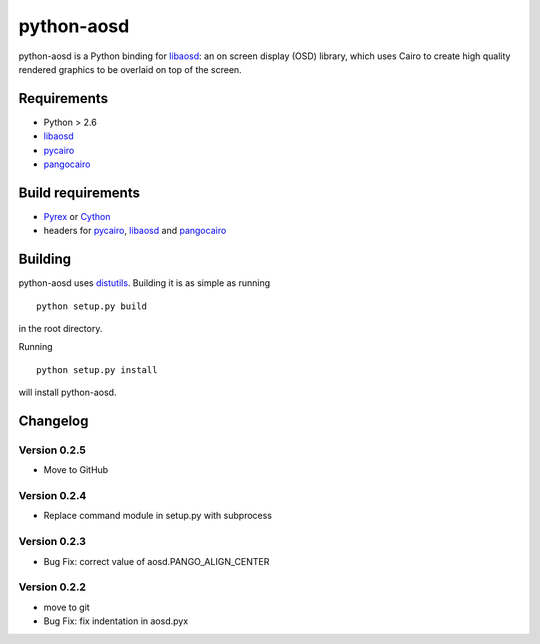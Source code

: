 ===========
python-aosd
===========

python-aosd is a Python binding for libaosd_: an on screen display (OSD) library, which uses Cairo to create high quality rendered graphics to be overlaid on top of the screen.

.. image:: https://travis-ci.org/arminha/python-aosd.svg?branch=master
    :target: https://travis-ci.org/arminha/python-aosd

Requirements
------------

* Python > 2.6
* libaosd_
* pycairo_
* pangocairo_

Build requirements
------------------

* Pyrex_ or Cython_
* headers for pycairo_, libaosd_ and pangocairo_

Building
--------

python-aosd uses distutils_. Building it is as simple as running

::

  python setup.py build

in the root directory.

Running

::

  python setup.py install

will install python-aosd.

Changelog
---------

Version 0.2.5
=============
* Move to GitHub

Version 0.2.4
=============
* Replace command module in setup.py with subprocess

Version 0.2.3
=============
* Bug Fix: correct value of aosd.PANGO_ALIGN_CENTER

Version 0.2.2
=============
* move to git
* Bug Fix: fix indentation in aosd.pyx


.. _libaosd: https://github.com/atheme-legacy/libaosd
.. _Pyrex: http://www.cosc.canterbury.ac.nz/greg.ewing/python/Pyrex
.. _Cython: http://cython.org
.. _pycairo: http://cairographics.org/pycairo
.. _distutils: http://docs.python.org/library/distutils.html
.. _pangocairo: http://www.pango.org/

